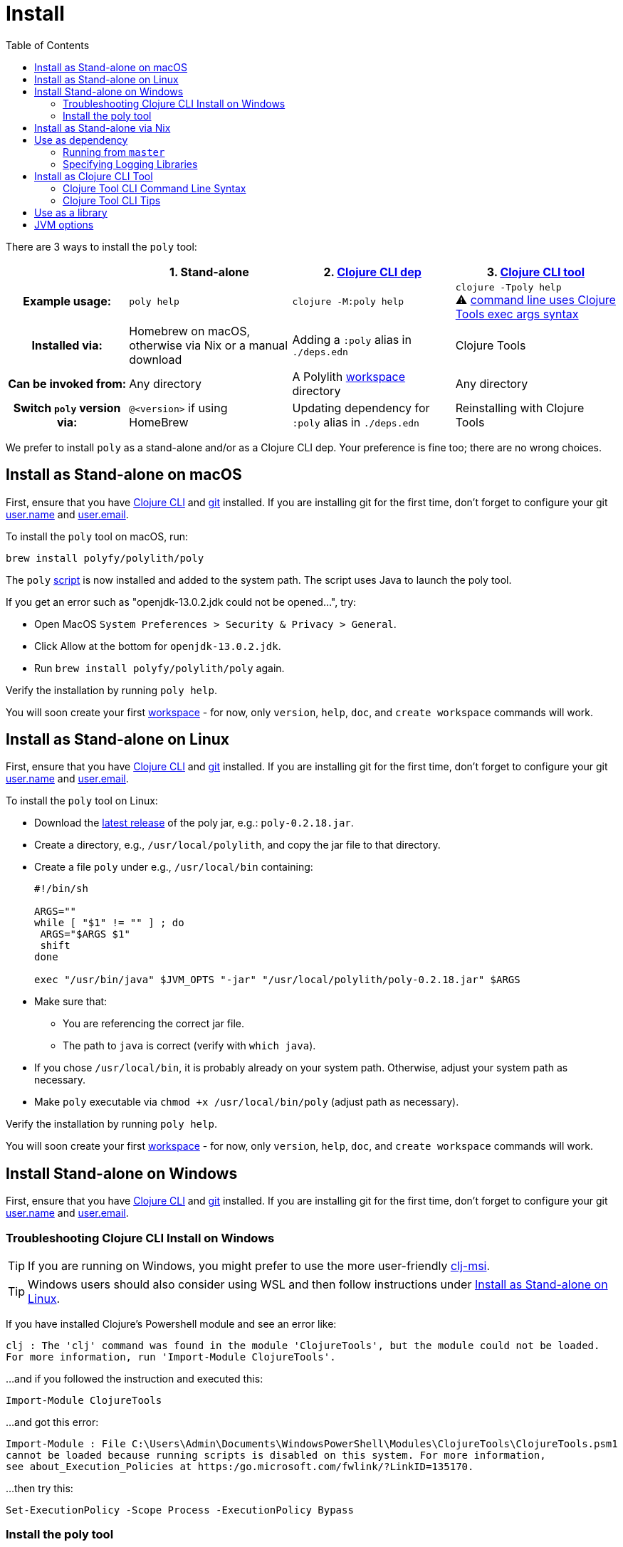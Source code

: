 = Install
:toc:
:poly-version: 0.2.18
:cljdoc-api-url: https://cljdoc.org/d/polylith/clj-poly/CURRENT/api

There are 3 ways to install the `poly` tool:

[cols="20,27,27,27"]
|===
| | 1. Stand-alone | 2. link:#use-as-dependency[Clojure CLI dep] | 3. link:#install-as-clojure-cli-tool[Clojure CLI tool]

h| Example usage:
| `poly help`
| `clojure -M:poly help`
a| `clojure -Tpoly help` +
⚠️ xref:clojure-cli-tool.adoc[command line uses Clojure Tools exec args syntax] 

h| Installed via:
| Homebrew on macOS, otherwise via Nix or a manual download
| Adding a `:poly` alias in `./deps.edn` 
| Clojure Tools

h| Can be invoked from:
| Any directory 
| A Polylith xref:workspace.adoc[workspace] directory 
| Any directory 

h| Switch `poly` version via:
| `@<version>` if using HomeBrew 
| Updating dependency for `:poly` alias in `./deps.edn` 
| Reinstalling with Clojure Tools

|===

We prefer to install `poly` as a stand-alone and/or as a Clojure CLI dep.
Your preference is fine too; there are no wrong choices.

:prerequisites: First, ensure that you have https://clojure.org/guides/getting_started[Clojure CLI] and https://git-scm.com/book/en/v2/Getting-Started-Installing-Git[git] installed. +
If you are installing git for the first time, don't forget to configure your git https://docs.github.com/en/get-started/getting-started-with-git/setting-your-username-in-git[user.name] and https://docs.github.com/en/account-and-profile/setting-up-and-managing-your-personal-account-on-github/managing-email-preferences/setting-your-commit-email-address#setting-your-commit-email-address-in-git[user.email].

:post-install: pass:n[You will soon create your first xref:workspace.adoc[workspace] - for now, only `version`, `help`, `doc`, and `create workspace` commands will work.]

[#install-on-mac]
== Install as Stand-alone on macOS

{prerequisites}

To install the `poly` tool on macOS, run:

[source,shell]
----
brew install polyfy/polylith/poly
----

The `poly` https://github.com/polyfy/polylith/blob/master/build/resources/brew/exec[script] is now installed and added to the system path. 
The script uses Java to launch the poly tool.

If you get an error such as "openjdk-13.0.2.jdk could not be opened...", try:

* Open MacOS `System Preferences > Security & Privacy > General`.
* Click Allow at the bottom for `openjdk-13.0.2.jdk`.
* Run `brew install polyfy/polylith/poly` again.

Verify the installation by running `poly help`.

{post-install}

[#install-on-linux]
== Install as Stand-alone on Linux

{prerequisites}

To install the `poly` tool on Linux:

* Download the https://github.com/polyfy/polylith/releases/latest[latest release] of the poly jar, e.g.: `poly-{poly-version}.jar`.
* Create a directory, e.g., `/usr/local/polylith`, and copy the jar file to that directory.
* Create a file `poly` under e.g., `/usr/local/bin` containing:
+
[source,shell,subs="attributes+"]
----
#!/bin/sh

ARGS=""
while [ "$1" != "" ] ; do
 ARGS="$ARGS $1"
 shift
done

exec "/usr/bin/java" $JVM_OPTS "-jar" "/usr/local/polylith/poly-{poly-version}.jar" $ARGS
----

* Make sure that:
** You are referencing the correct jar file.
** The path to `java` is correct (verify with `which java`).
* If you chose `/usr/local/bin`, it is probably already on your system path.
Otherwise, adjust your system path as necessary.
* Make `poly` executable via `chmod +x /usr/local/bin/poly` (adjust path as necessary).

Verify the installation by running `poly help`.

{post-install}

[#install-on-windows]
== Install Stand-alone on Windows

{prerequisites}

=== Troubleshooting Clojure CLI Install on Windows

TIP: If you are running on Windows, you might prefer to use the more user-friendly https://github.com/casselc/clj-msi[clj-msi]. 

TIP: Windows users should also consider using WSL and then follow instructions under <<install-on-linux>>.

If you have installed Clojure's Powershell module and see an error like: 

[source,shell]
----
clj : The 'clj' command was found in the module 'ClojureTools', but the module could not be loaded.
For more information, run 'Import-Module ClojureTools'.
----

...and if you followed the instruction and executed this:

[source,shell]
----
Import-Module ClojureTools
----

...and got this error:

[source,shell]
----
Import-Module : File C:\Users\Admin\Documents\WindowsPowerShell\Modules\ClojureTools\ClojureTools.psm1
cannot be loaded because running scripts is disabled on this system. For more information,
see about_Execution_Policies at https:/go.microsoft.com/fwlink/?LinkID=135170.
----

...then try this:

[source,shell]
----
Set-ExecutionPolicy -Scope Process -ExecutionPolicy Bypass
----

=== Install the poly tool

* Download the https://github.com/polyfy/polylith/releases/latest[latest release] of the poly jar, e.g., `poly-{poly-version}.jar`.
* Create a `Polylith` directory, e.g., `C:\Program Files\Polylith`, and copy the poly jar file to that directory.
* In the same directory, create file `poly.bat` containing:
+
[source,shell,subs="attributes+"]
----
@echo off
start /wait /b java %JAVA_OPTS% -jar "C:\Program Files\Polylith\poly-poly-{poly-version}.jar" %*
----
Double-check that it references the correct poly jar.
* Add `C:\Program Files\Polylith` to the Windows `Path` environment variable.

Test the installation by typing `poly help` from the command line.

{post-install}

NOTE: The xref:colors.adoc[coloring] of text is not supported on Windows.

[#install-via-nix]
== Install as Stand-alone via Nix

{prerequisites}

The `poly` tool is installable from https://github.com/NixOS/nixpkgs/blob/master/pkgs/development/tools/misc/polylith/default.nix[nixpkgs]:

[source,shell]
----
nix-shell -p polylith
# or
nix-env -iA 'nixos.polylith'
----

Test the installation by typing `poly help` from the command line.

{post-install}

[#use-as-dependency]
== Use as dependency

An alternative way of executing the `poly` tool is to specify it as a dependency in your `./deps.edn` file.

{prerequisites}

Installing `poly` as a Clojure dependency is not OS-specific.

Specify a *maven dep* Clojars release in your `deps.edn` file:

[source,clojure,subs="attributes+"]
----
{
...
 :aliases {:poly {:extra-deps {polylith/clj-poly {:mvn/version "{poly-version}"}}
                  :main-opts  ["-m" "polylith.clj.core.poly-cli.core"]}}
...
}
----

[#github-dependency]
Or specify a *git dep* revision from the GitHub Polylith project:

[source,clojure]
----
{
...
 :aliases {:poly  {:extra-deps {polylith/clj-poly
                                {:git/url   "https://github.com/polyfy/polylith.git"
                                 :sha       "INSERT-LATEST-SHA-HERE"
                                 :deps/root "projects/poly"}}
                   :main-opts  ["-m" "polylith.clj.core.poly-cli.core"]}}
...
}
----

Replace `INSERT-LATEST-SHA-HERE` with a commit SHA from the Polylith repository, e.g. the https://github.com/polyfy/polylith/commits/master[latest] from the `master` branch.

After adding one of the `:poly` aliases as described above, test the installation via `clojure -M:poly help`.

{post-install}

=== Running from `master`
Sometimes, it is convenient to work with a version of `poly` that has yet to be officially released.
You can either:

1. Specify a SNAPSHOT maven dep Clojars release.
2. Specify the latest commit from the https://github.com/polyfy/polylith/commits/master[master branch] for your `:sha` as a git dep.

If you are using the latest from master, you'll also want to refer to the latest SNAPSHOT version of cljdoc-based documentation.

=== Specifying Logging Libraries
You can add in the logging libraries you'd like to use with `poly`:    

[source,clojure]
----
{:aliases  {...
            :poly {...
                   :extra-deps {...
                                org.apache.logging.log4j/log4j-api {:mvn/version "2.20."}
                                org.apache.logging.log4j/log4j-slf4j-impl {:mvn/version "2.20.0"}}}}
----

[#install-as-clojure-cli-tool]
== Install as Clojure CLI Tool

{prerequisites}

Clojure tools was introduced in https://clojure.org/guides/getting_started[Clojure CLI] v1.10.3.933.
Upgrade to current if you are using an older version.

Installing `poly` as a Clojure Tool is not OS-specific.

To install `poly` as a tool:

[source,shell,subs="attributes+"]
----
clojure -Ttools install io.github.polyfy/polylith '{:git/tag "v{poly-version}" :deps/root "projects/poly"}' :as poly
----

An alternative to specifying a `:git/tag` is to specify a `:git/sha`.
This allows you to install any git revision poly and is often used to test out a version that has not been officially released yet:

[source,shell]
----
clojure -Ttools install io.github.polyfy/polylith '{:git/sha "5f74c8b8675dbb091258165d327af3958716a247" :deps/root "projects/poly"}' :as poly
----

IMPORTANT: Do not use the `install-latest` option for `clojure -Ttools` as it does not support `:deps/root`.

Test the installation by typing `clojure -Tpoly help` from the command line.

{post-install}

=== Clojure Tool CLI Command Line Syntax

The command-line argument syntax for Clojure CLI tools uses an "exec args" format, essentially Clojure keyword/value pairs.

For this reason, it can be convenient to first launch a `poly` shell so you can use the conventional `poly` command-line argument syntax.
Let's say you want to get info on lines of code.

[source,shell]
----
clojure -Tpoly shell
----

After which you can specify standard Polylith arguments:
[source,text,subs="attributes+"]
----
                  _      _ + _   _
#####   _ __  ___| |_  _| |-| |_| |_
#####  | '_ \/ _ \ | || | | |  _| ' \
#####  | .__/\___/_|\_, |_|_|\__|_||_|
       |_|          |__/ poly {poly-version} 
polylith$ info :loc
----

The tool "exec args" equivalent is:
[source,shell]
----
clojure -Tpoly info loc true
----

=== Clojure Tool CLI Tips

Installed versions of all Clojure tools can be listed with:

[source,shell]
----
clojure -Ttools list
----

[TIP]
====
`clojure` can often be replaced with the shorter `clj`:

[source,shell]
----
clj -Ttools list
----
====

You can get basic built-in help via Clojure CLI's help machinery:

[source,shell]
----
clojure -A:deps -Tpoly help/doc
----

How to use the `poly` command as a Clojure tool is described in the xref:clojure-cli-tool.adoc[Clojure CLI Tool] section.
The official documentation for Clojure tools is https://clojure.org/reference/deps_and_cli#tool_install[here].

== Use as a library
[#use-as-a-library]

The `poly` functionality can also be accessed as a library.
The API is documented link:{cljdoc-api-url}/polylith[here].

[#jvm-options]
== JVM options
You might want to specify more RAM to the `poly` tool and/or where the configuration file for logging is located.
These can be conveyed via the `JVM_OPTS` environment variable which `poly` will passes along to the Java runtime at launch of poly stand-alone. 
